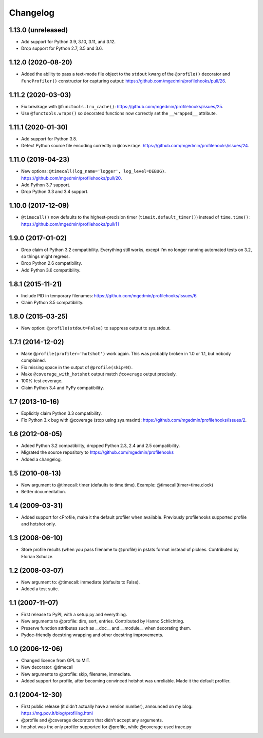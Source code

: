 Changelog
=========

1.13.0 (unreleased)
-------------------

- Add support for Python 3.9, 3.10, 3.11, and 3.12.

- Drop support for Python 2.7, 3.5 and 3.6.


1.12.0 (2020-08-20)
-------------------

- Added the ability to pass a text-mode file object to the ``stdout`` kwarg
  of the ``@profile()`` decorator and ``FuncProfiler()`` constructor for
  capturing output: https://github.com/mgedmin/profilehooks/pull/26.


1.11.2 (2020-03-03)
-------------------

- Fix breakage with ``@functools.lru_cache()``:
  https://github.com/mgedmin/profilehooks/issues/25.

- Use ``@functools.wraps()`` so decorated functions now correctly set the
  ``__wrapped__`` attribute.


1.11.1 (2020-01-30)
-------------------

- Add support for Python 3.8.

- Detect Python source file encoding correctly in ``@coverage``.
  https://github.com/mgedmin/profilehooks/issues/24.


1.11.0 (2019-04-23)
-------------------

- New options: ``@timecall(log_name='logger', log_level=DEBUG)``.
  https://github.com/mgedmin/profilehooks/pull/20.

- Add Python 3.7 support.

- Drop Python 3.3 and 3.4 support.


1.10.0 (2017-12-09)
-------------------

- ``@timecall()`` now defaults to the highest-precision timer
  (``timeit.default_timer()``) instead of ``time.time()``:
  https://github.com/mgedmin/profilehooks/pull/11


1.9.0 (2017-01-02)
------------------

- Drop claim of Python 3.2 compatibility.  Everything still works, except I'm
  no longer running automated tests on 3.2, so things might regress.

- Drop Python 2.6 compatibility.

- Add Python 3.6 compatibility.


1.8.1 (2015-11-21)
------------------

- Include PID in temporary filenames:
  https://github.com/mgedmin/profilehooks/issues/6.

- Claim Python 3.5 compatibility.


1.8.0 (2015-03-25)
------------------

- New option: ``@profile(stdout=False)`` to suppress output to sys.stdout.


1.7.1 (2014-12-02)
------------------

- Make ``@profile(profiler='hotshot')`` work again.  This was probably broken
  in 1.0 or 1.1, but nobody complained.

- Fix missing space in the output of ``@profile(skip=N)``.

- Make ``@coverage_with_hotshot`` output match ``@coverage`` output precisely.

- 100% test coverage.

- Claim Python 3.4 and PyPy compatibility.


1.7 (2013-10-16)
----------------

- Explicitly claim Python 3.3 compatibility.

- Fix Python 3.x bug with @coverage (stop using sys.maxint):
  https://github.com/mgedmin/profilehooks/issues/2.


1.6 (2012-06-05)
----------------

- Added Python 3.2 compatibility, dropped Python 2.3, 2.4 and 2.5 compatibility.

- Migrated the source repository to https://github.com/mgedmin/profilehooks

- Added a changelog.


1.5 (2010-08-13)
----------------

- New argument to @timecall: timer (defaults to time.time).
  Example: @timecall(timer=time.clock)

- Better documentation.


1.4 (2009-03-31)
----------------

- Added support for cProfile, make it the default profiler when available.
  Previously profilehooks supported profile and hotshot only.


1.3 (2008-06-10)
----------------

- Store profile results (when you pass filename to @profile) in pstats format
  instead of pickles.  Contributed by Florian Schulze.


1.2 (2008-03-07)
----------------

- New argument to: @timecall: immediate (defaults to False).

- Added a test suite.


1.1 (2007-11-07)
----------------

- First release to PyPI, with a setup.py and everything.

- New arguments to @profile: dirs, sort, entries.  Contributed by Hanno
  Schlichting.

- Preserve function attributes such as __doc__ and __module__ when decorating
  them.

- Pydoc-friendly docstring wrapping and other docstring improvements.


1.0 (2006-12-06)
----------------

- Changed licence from GPL to MIT.

- New decorator: @timecall

- New arguments to @profile: skip, filename, immediate.

- Added support for profile, after becoming convinced hotshot was unreliable.
  Made it the default profiler.


0.1 (2004-12-30)
----------------

- First public release (it didn't actually have a version number), announced on
  my blog: https://mg.pov.lt/blog/profiling.html

- @profile and @coverage decorators that didn't accept any arguments.

- hotshot was the only profiler supported for @profile, while @coverage used
  trace.py

